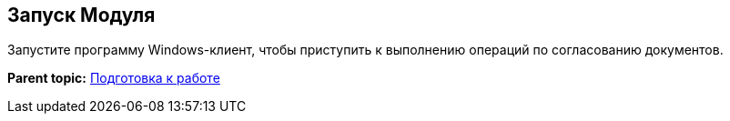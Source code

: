 [[ariaid-title1]]
== Запуск Модуля

Запустите программу Windows-клиент, чтобы приступить к выполнению операций по согласованию документов.

*Parent topic:* xref:../pages/Preparationfor_work.adoc[Подготовка к работе]
